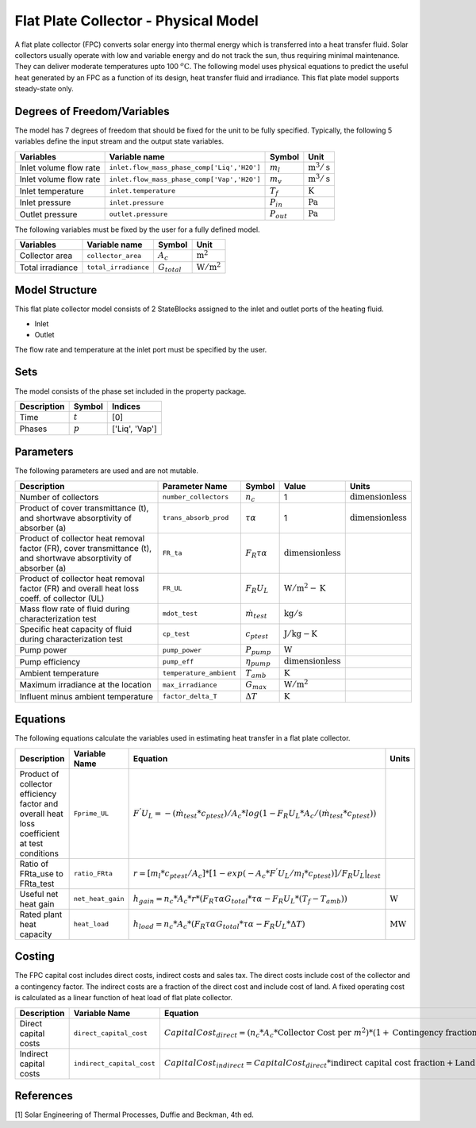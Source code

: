 Flat Plate Collector - Physical Model
====================================================

A flat plate collector (FPC) converts solar energy into thermal energy which is transferred into a heat transfer fluid. Solar collectors usually operate
with low and variable energy and do not track the sun, thus requiring minimal maintenance. They can deliver moderate temperatures upto 100 :math:`^o\text{C}`.
The following model uses physical equations to predict the useful heat generated by an FPC as a function of its design, heat transfer fluid and irradiance.
This flat plate model supports steady-state only.


Degrees of Freedom/Variables
------------------
The model has 7 degrees of freedom that should be fixed for the unit to be fully specified.
Typically, the following 5 variables define the input stream and the output state variables.

.. csv-table::
   :header: "Variables", "Variable name", "Symbol", "Unit"

   "Inlet volume flow rate", "``inlet.flow_mass_phase_comp['Liq','H2O']``", ":math:`m_{l}`", ":math:`\text{m}^3 / \text{s}`"
   "Inlet volume flow rate", "``inlet.flow_mass_phase_comp['Vap','H2O']``", ":math:`m_{v}`", ":math:`\text{m}^3 / \text{s}`"
   "Inlet temperature", "``inlet.temperature``", ":math:`T_{f}`", ":math:`\text{K}`"
   "Inlet pressure", "``inlet.pressure``", ":math:`P_{in}`", ":math:`\text{Pa}`"
   "Outlet pressure", "``outlet.pressure``", ":math:`P_{out}`", ":math:`\text{Pa}`"

The following variables must be fixed by the user for a fully defined model.

.. csv-table::
   :header: "Variables", "Variable name", "Symbol", "Unit"

   "Collector area", "``collector_area``", ":math:`A_{c}`",  ":math:`\text{m}^2`"
   "Total irradiance", "``total_irradiance``", ":math:`G_{total}`",  ":math:`\text{W}/\text{m}^2`"


Model Structure
---------------

This flat plate collector model consists of 2 StateBlocks assigned to the inlet and outlet ports of the heating fluid.

* Inlet
* Outlet

The flow rate and temperature at the inlet port must be specified by the user.

Sets
----
The model consists of the phase set included in the property package.

.. csv-table::
   :header: "Description", "Symbol", "Indices"

   "Time", ":math:`t`", "[0]"
   "Phases", ":math:`p`", "['Liq', 'Vap']"
 

Parameters
---------

The following parameters are used and are not mutable.

.. csv-table::
   :header: "Description", "Parameter Name", "Symbol", "Value", "Units"

   "Number of collectors", "``number_collectors``", ":math:`{n}_{c}`", "1", ":math:`\text{dimensionless}`"
   "Product of cover transmittance (t), and shortwave absorptivity of absorber (a)", "``trans_absorb_prod``", ":math:`\tau\alpha`", "1", ":math:`\text{dimensionless}`"
   "Product of collector heat removal factor (FR), cover transmittance (t), and shortwave absorptivity of absorber (a)", "``FR_ta``", ":math:`{F}_{R}\tau\alpha`", ":math:`\text{dimensionless}`"
   "Product of collector heat removal factor (FR) and overall heat loss coeff. of collector (UL)", "``FR_UL``", ":math:`{F}_{R}{U}_{L}`", ":math:`\text{W}/\text{m}^2-\text{K}`"
   "Mass flow rate of fluid during characterization test", "``mdot_test``", ":math:`\dot{m}_{test}`", ":math:`\text{kg} / \text{s}`"
   "Specific heat capacity of fluid during characterization test", "``cp_test``", ":math:`{c}_{ptest}`", ":math:`\text{J}/\text{kg}-\text{K}`"
   "Pump power", "``pump_power``", ":math:`{P}_{pump}`", ":math:`\text{W}`"
   "Pump efficiency", "``pump_eff``", ":math:`\eta_{pump}`",":math:`\text{dimensionless}`"
   "Ambient temperature", "``temperature_ambient``", ":math:`{T}_{amb}`", ":math:`\text{K}`"
   "Maximum irradiance at the location", "``max_irradiance``", ":math:`{G}_{max}`", ":math:`\text{W} / \text{m}^2`"
   "Influent minus ambient temperature", "``factor_delta_T``", ":math:`\Delta T`", ":math:`\text{K}`"

Equations
---------

The following equations calculate the variables used in estimating heat transfer in a flat plate collector.

.. csv-table::
   :header: "Description", "Variable Name", "Equation", "Units"

   "Product of collector efficiency factor and overall heat loss coefficient at test conditions","``Fprime_UL``", ":math:`F^{'}U_{L} = -(\dot{m}_{test}*{c}_{ptest})/A_{c}* log(1-{F}_{R}{U}_{L}*A_{c}/(\dot{m}_{test}*{c}_{ptest}))`",""
   "Ratio of FRta_use to FRta_test","``ratio_FRta``", ":math:`r = [m_{l}*{c}_{ptest}/A_{c}]*[1 - exp(-A_{c}*F^{'}U_{L}/m_{l}*{c}_{ptest})]/F_{R}U_{L}|_{test}`", ""
   "Useful net heat gain","``net_heat_gain``", ":math:`h_{gain} = {n}_{c}*A_{c}*r*(F_{R}\tau\alpha*G_{total}*\tau\alpha  - F_{R}U_{L}*(T_{f}-{T}_{amb}))`", ":math:`\text{W}`"
   "Rated plant heat capacity", "``heat_load``", ":math:`h_{load} = {n}_{c}*A_{c}*(F_{R}\tau\alpha*G_{total}*\tau\alpha - F_{R}U_{L}*\Delta T )`", ":math:`\text{MW}`"
 

Costing
---------

The FPC capital cost includes direct costs, indirect costs and sales tax. The direct costs include
cost of the collector and a contingency factor. The indirect costs are a fraction of the direct cost
and include cost of land. A fixed operating cost is calculated as a linear function of heat load of
flat plate collector.

.. csv-table::
   :header: "Description", "Variable Name", "Equation"

   "Direct capital costs", "``direct_capital_cost``", ":math:`Capital Cost_{direct} = ({n}_{c}*A_{c}*\text{Collector Cost per }m^{2})*(1 + \text{Contingency fraction})`"
   "Indirect capital costs", "``indirect_capital_cost``", ":math:`Capital Cost_{indirect} = Capital Cost_{direct}*\text{indirect capital cost fraction} + \text{Land area}*\text{Cost per acre}`"
   
References
----------

[1] Solar Engineering of Thermal Processes, Duffie and Beckman, 4th ed.
